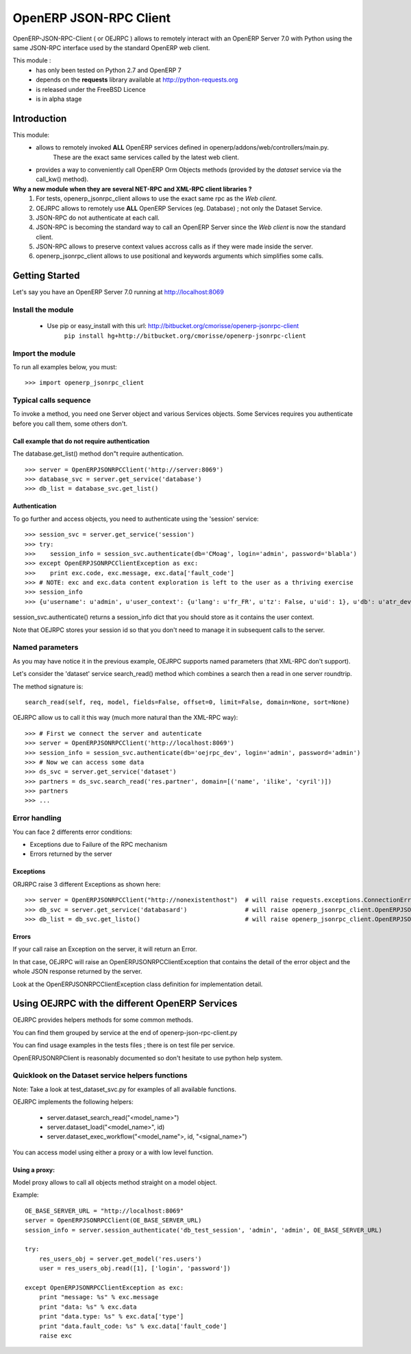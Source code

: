 =======================
OpenERP JSON-RPC Client
=======================

OpenERP-JSON-RPC-Client ( or OEJRPC ) allows to remotely interact with an OpenERP Server 7.0 with Python
using the same JSON-RPC interface used by the standard OpenERP web client.

This module :
    - has only been tested on Python 2.7 and OpenERP 7
    - depends on the **requests** library available at http://python-requests.org
    - is released under the FreeBSD Licence
    - is in alpha stage

------------
Introduction
------------

This module:
    - allows to remotely invoked **ALL** OpenERP services defined in openerp/addons/web/controllers/main.py.
        These are the exact same services called by the latest web client.
    - provides a way to conveniently call OpenERP Orm Objects methods (provided by the *dataset* service via the call_kw() method).

**Why a new module when they are several NET-RPC and XML-RPC client libraries ?**
    1) For tests, openerp_jsonrpc_client allows to use the exact same rpc as the *Web client*.
    2) OEJRPC allows to remotely use **ALL** OpenERP Services (eg. Database) ; not only the Dataset Service.
    3) JSON-RPC do not authenticate at each call.
    4) JSON-RPC is becoming the standard way to call an OpenERP Server since the *Web client* is now the standard client.
    5) JSON-RPC allows to preserve context values accross calls as if they were made inside the server.
    6) openerp_jsonrpc_client allows to use positional and keywords arguments which simplifies some calls.

---------------
Getting Started
---------------

Let's say you have an OpenERP Server 7.0 running at http://localhost:8069

Install the module
==================
    * Use pip or easy_install with this url: http://bitbucket.org/cmorisse/openerp-jsonrpc-client
        ``pip install hg+http://bitbucket.org/cmorisse/openerp-jsonrpc-client``

Import the module
==================

To run all examples below, you must: ::

    >>> import openerp_jsonrpc_client

Typical calls sequence
======================

To invoke a method, you need one Server object and various Services objects.
Some Services requires you authenticate before you call them, some others don't.

Call example that do not require authentication
-----------------------------------------------

The database.get_list() method don"t require authentication. ::

    >>> server = OpenERPJSONRPCClient('http://server:8069')
    >>> database_svc = server.get_service('database')
    >>> db_list = database_svc.get_list()

Authentication
--------------

To go further and access objects, you need to authenticate using the 'session' service: ::

    >>> session_svc = server.get_service('session')
    >>> try:
    >>>    session_info = session_svc.authenticate(db='CMoag', login='admin', password='blabla')
    >>> except OpenERPJSONRPCClientException as exc:
    >>>    print exc.code, exc.message, exc.data['fault_code']
    >>> # NOTE: exc and exc.data content exploration is left to the user as a thriving exercise
    >>> session_info
    >>> {u'username': u'admin', u'user_context': {u'lang': u'fr_FR', u'tz': False, u'uid': 1}, u'db': u'atr_dev', u'uid': 1, u'session_id': u'309e8bac985a44fe9059232fcab921f9'}

session_svc.authenticate() returns a session_info dict that you should store as it contains the user context.

Note that OEJRPC stores your session id so that you don't need to manage it in subsequent calls to
the server.

Named parameters
================

As you may have notice it in the previous example, OEJRPC supports named parameters (that XML-RPC don't support).

Let's consider the 'dataset' service search_read() method which combines a search then a read in
one server roundtrip.

The method signature is: ::

    search_read(self, req, model, fields=False, offset=0, limit=False, domain=None, sort=None)

OEJRPC allow us to call it this way (much more natural than the XML-RPC way): ::

    >>> # First we connect the server and autenticate
    >>> server = OpenERPJSONRPCClient('http://localhost:8069')
    >>> session_info = session_svc.authenticate(db='oejrpc_dev', login='admin', password='admin')
    >>> # Now we can access some data
    >>> ds_svc = server.get_service('dataset')
    >>> partners = ds_svc.search_read('res.partner', domain=[('name', 'ilike', 'cyril')])
    >>> partners
    >>> ...

Error handling
==============

You can face 2 differents error conditions:

- Exceptions due to Failure of the RPC mechanism
- Errors returned by the server

Exceptions
----------

ORJRPC raise 3 different Exceptions as shown here: ::

    >>> server = OpenERPJSONRPCClient("http://nonexistenthost")  # will raise requests.exceptions.ConnectionError
    >>> db_svc = server.get_service('databasard')                # will raise openerp_jsonrpc_client.OpenERPJSONRPCClientServiceNotFoundError
    >>> db_list = db_svc.get_listo()                             # will raise openerp_jsonrpc_client.OpenERPJSONRPCClientMethodNotFoundError

Errors
------

If your call raise an Exception on the server, it will return an Error.

In that case, OEJRPC will raise an OpenERPJSONRPCClientException that contains the detail of the error object
and the whole JSON response returned by the server.

Look at the OpenERPJSONRPCClientException class definition for implementation detail.

------------------------------------------------
Using OEJRPC with the different OpenERP Services
------------------------------------------------


OEJRPC provides helpers methods for some common methods.

You can find them grouped by service at the end of openerp-json-rpc-client.py

You can find usage examples in the tests files ; there is on test file per service.

OpenERPJSONRPClient is reasonably documented so don't hesitate to use python help system.

Quicklook on the Dataset service helpers functions
==================================================

Note: Take a look at test_dataset_svc.py for examples of all available functions.

OEJRPC implements the following helpers:

    - server.dataset_search_read("<model_name>")
    - server.dataset_load("<model_name>", id)
    - server.dataset_exec_workflow("<model_name">, id, "<signal_name>")

You can access model using either a proxy or a with low level function.

Using a proxy:
--------------

Model proxy allows to call all objects method straight on a model object.

Example: ::

    OE_BASE_SERVER_URL = "http://localhost:8069"
    server = OpenERPJSONRPCClient(OE_BASE_SERVER_URL)
    session_info = server.session_authenticate('db_test_session', 'admin', 'admin', OE_BASE_SERVER_URL)

    try:
        res_users_obj = server.get_model('res.users')
        user = res_users_obj.read([1], ['login', 'password'])

    except OpenERPJSONRPCClientException as exc:
        print "message: %s" % exc.message
        print "data: %s" % exc.data
        print "data.type: %s" % exc.data['type']
        print "data.fault_code: %s" % exc.data['fault_code']
        raise exc

